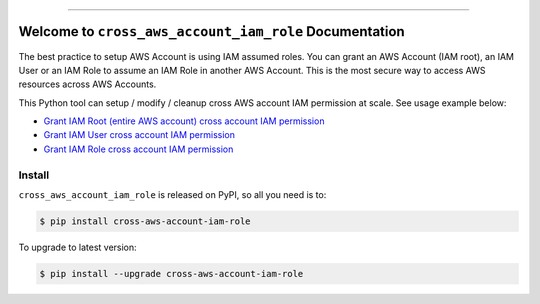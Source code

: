 
.. .. image:: https://readthedocs.org/projects/cross-aws-account-iam-role/badge/?version=latest
    :target: https://cross-aws-account-iam-role.readthedocs.io/en/latest/
    :alt: Documentation Status

.. image:: https://github.com/MacHu-GWU/cross_aws_account_iam_role-project/workflows/test_cross_aws_account_iam_role/badge.svg
    :target: https://github.com/MacHu-GWU/cross_aws_account_iam_role-project/actions?query=workflow:test_cross_aws_account_iam_role

.. .. image:: https://codecov.io/gh/MacHu-GWU/cross_aws_account_iam_role-project/branch/main/graph/badge.svg
    :target: https://codecov.io/gh/MacHu-GWU/cross_aws_account_iam_role-project

.. image:: https://img.shields.io/pypi/v/cross-aws-account-iam-role.svg
    :target: https://pypi.python.org/pypi/cross-aws-account-iam-role

.. image:: https://img.shields.io/pypi/l/cross-aws-account-iam-role.svg
    :target: https://pypi.python.org/pypi/cross-aws-account-iam-role

.. image:: https://img.shields.io/pypi/pyversions/cross-aws-account-iam-role.svg
    :target: https://pypi.python.org/pypi/cross-aws-account-iam-role

.. image:: https://img.shields.io/badge/Release_History!--None.svg?style=social
    :target: https://github.com/MacHu-GWU/cross_aws_account_iam_role-project/blob/main/release-history.rst

.. image:: https://img.shields.io/badge/STAR_Me_on_GitHub!--None.svg?style=social
    :target: https://github.com/MacHu-GWU/cross_aws_account_iam_role-project

------

.. .. image:: https://img.shields.io/badge/Link-Document-blue.svg
    :target: https://cross-aws-account-iam-role.readthedocs.io/en/latest/

.. .. image:: https://img.shields.io/badge/Link-API-blue.svg
    :target: https://cross-aws-account-iam-role.readthedocs.io/en/latest/py-modindex.html

.. image:: https://img.shields.io/badge/Link-Install-blue.svg
    :target: `install`_

.. image:: https://img.shields.io/badge/Link-GitHub-blue.svg
    :target: https://github.com/MacHu-GWU/cross_aws_account_iam_role-project

.. image:: https://img.shields.io/badge/Link-Submit_Issue-blue.svg
    :target: https://github.com/MacHu-GWU/cross_aws_account_iam_role-project/issues

.. image:: https://img.shields.io/badge/Link-Request_Feature-blue.svg
    :target: https://github.com/MacHu-GWU/cross_aws_account_iam_role-project/issues

.. image:: https://img.shields.io/badge/Link-Download-blue.svg
    :target: https://pypi.org/pypi/cross-aws-account-iam-role#files


Welcome to ``cross_aws_account_iam_role`` Documentation
==============================================================================
.. image:: https://github.com/MacHu-GWU/cross_aws_account_iam_role-project/assets/6800411/5feed272-4d59-49b1-9e19-a6e465e88128

The best practice to setup AWS Account is using IAM assumed roles. You can grant an AWS Account (IAM root), an IAM User or an IAM Role to assume an IAM Role in another AWS Account. This is the most secure way to access AWS resources across AWS Accounts.

.. image:: https://github.com/MacHu-GWU/cross_aws_account_iam_role-project/assets/6800411/598966ae-36ec-436a-a88e-c3e3135e7cc5

This Python tool can setup / modify / cleanup cross AWS account IAM permission at scale. See usage example below:

- `Grant IAM Root (entire AWS account) cross account IAM permission <https://github.com/MacHu-GWU/cross_aws_account_iam_role-project/blob/main/example/use_iam_root_on_laptop.py>`_
- `Grant IAM User cross account IAM permission <https://github.com/MacHu-GWU/cross_aws_account_iam_role-project/blob/main/example/use_iam_user_on_laptop.py>`_
- `Grant IAM Role cross account IAM permission <https://github.com/MacHu-GWU/cross_aws_account_iam_role-project/blob/main/example/use_iam_role_on_laptop.py>`_


.. _install:

Install
------------------------------------------------------------------------------

``cross_aws_account_iam_role`` is released on PyPI, so all you need is to:

.. code-block:: console

    $ pip install cross-aws-account-iam-role

To upgrade to latest version:

.. code-block:: console

    $ pip install --upgrade cross-aws-account-iam-role
